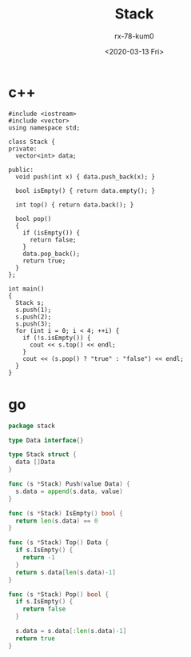 #+TITLE: Stack
#+AUTHOR: rx-78-kum0
#+DATE: <2020-03-13 Fri>


* c++
#+BEGIN_SRC c++
  #include <iostream>
  #include <vector>
  using namespace std;

  class Stack {
  private:
    vector<int> data;

  public:
    void push(int x) { data.push_back(x); }

    bool isEmpty() { return data.empty(); }

    int top() { return data.back(); }

    bool pop()
    {
      if (isEmpty()) {
        return false;
      }
      data.pop_back();
      return true;
    }
  };

  int main()
  {
    Stack s;
    s.push(1);
    s.push(2);
    s.push(3);
    for (int i = 0; i < 4; ++i) {
      if (!s.isEmpty()) {
        cout << s.top() << endl;
      }
      cout << (s.pop() ? "true" : "false") << endl;
    }
  }
#+END_SRC

* go
#+BEGIN_SRC go
  package stack

  type Data interface{}

  type Stack struct {
    data []Data
  }

  func (s *Stack) Push(value Data) {
    s.data = append(s.data, value)
  }

  func (s *Stack) IsEmpty() bool {
    return len(s.data) == 0
  }

  func (s *Stack) Top() Data {
    if s.IsEmpty() {
      return -1
    }
    return s.data[len(s.data)-1]
  }

  func (s *Stack) Pop() bool {
    if s.IsEmpty() {
      return false
    }

    s.data = s.data[:len(s.data)-1]
    return true
  }
#+END_SRC
